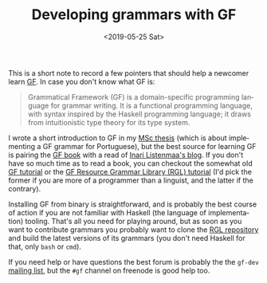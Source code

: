 #+TITLE: Developing grammars with GF
#+DATE: <2019-05-25 Sat>
#+DESCRIPTION: Pointers to begin learning Grammatical Framework (GF).
#+KEYWORDS: technical
#+LANGUAGE: en

This is a short note to record a few pointers that should help a
newcomer learn [[http://grammaticalframework.org/][GF]]. In case you don't know what GF is:

#+BEGIN_QUOTE
Grammatical Framework (GF) is a domain-specific programming language
for grammar writing. It is a functional programming language, with
syntax inspired by the Haskell programming language; it draws from
intuitionistic type theory for its type system.
#+END_QUOTE

I wrote a short introduction to GF in my [[http://hdl.handle.net/10438/27405][MSc thesis]] (which is about
implementing a GF grammar for Portuguese), but the best source for
learning GF is pairing the [[http://www.grammaticalframework.org/gf-book/][GF book]] with a read of [[https://inariksit.github.io/blog/][Inari Listenmaa's
blog]]. If you don't have so much time as to read a book, you can
checkout the somewhat old [[http://www.grammaticalframework.org/doc/tutorial/gf-tutorial.html][GF tutorial]] or the [[http://www.grammaticalframework.org/lib/doc/rgl-tutorial/index.html][GF Resource Grammar
Library (RGL) tutorial]] (I'd pick the former if you are more of a
programmer than a linguist, and the latter if the contrary).

Installing GF from binary is straightforward, and is probably the best
course of action if you are not familiar with Haskell (the language of
implementation) tooling. That's all you need for playing around, but
as soon as you want to contribute grammars you probably want to clone
the [[http://github.com/grammaticalframework/gf-rgl][RGL repository]] and build the latest versions of its grammars (you
don't need Haskell for that, only =bash= or =cmd=).

If you need help or have questions the best forum is probably the the
=gf-dev= [[https://groups.google.com/forum/#!forum/gf-dev][mailing list]], but the =#gf= channel on freenode is good help
too.
